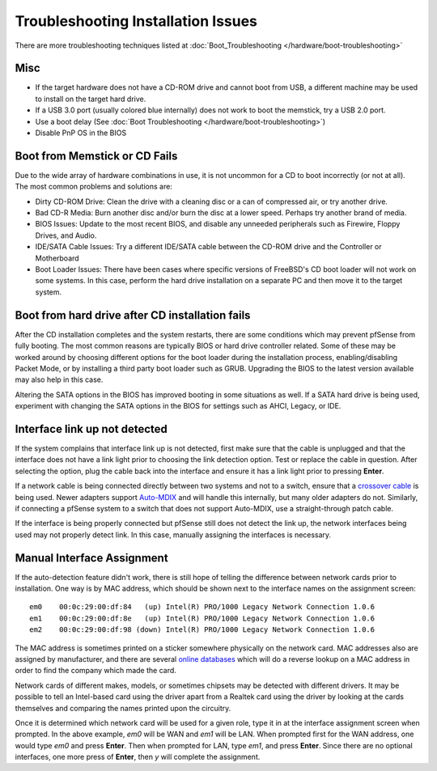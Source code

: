Troubleshooting Installation Issues
===================================

There are more troubleshooting techniques listed at
:doc:`Boot_Troubleshooting </hardware/boot-troubleshooting>`

Misc
----

-  If the target hardware does not have a CD-ROM drive and cannot boot
   from USB, a different machine may be used to install on the target
   hard drive.
-  If a USB 3.0 port (usually colored blue internally) does not work to
   boot the memstick, try a USB 2.0 port.
-  Use a boot delay (See :doc:`Boot Troubleshooting </hardware/boot-troubleshooting>`)
-  Disable PnP OS in the BIOS

Boot from Memstick or CD Fails
------------------------------

Due to the wide array of hardware combinations in use, it is not
uncommon for a CD to boot incorrectly (or not at all). The most common
problems and solutions are:

-  Dirty CD-ROM Drive: Clean the drive with a cleaning disc or a can of
   compressed air, or try another drive.
-  Bad CD-R Media: Burn another disc and/or burn the disc at a lower
   speed. Perhaps try another brand of media.
-  BIOS Issues: Update to the most recent BIOS, and disable any unneeded
   peripherals such as Firewire, Floppy Drives, and Audio.
-  IDE/SATA Cable Issues: Try a different IDE/SATA cable between the
   CD-ROM drive and the Controller or Motherboard
-  Boot Loader Issues: There have been cases where specific versions of
   FreeBSD's CD boot loader will not work on some systems. In this case,
   perform the hard drive installation on a separate PC and then move it
   to the target system.

Boot from hard drive after CD installation fails
------------------------------------------------

After the CD installation completes and the system restarts, there are
some conditions which may prevent pfSense from fully booting. The most
common reasons are typically BIOS or hard drive controller related. Some
of these may be worked around by choosing different options for the boot
loader during the installation process, enabling/disabling Packet Mode,
or by installing a third party boot loader such as GRUB. Upgrading the
BIOS to the latest version available may also help in this case.

Altering the SATA options in the BIOS has improved booting in some
situations as well. If a SATA hard drive is being used, experiment with
changing the SATA options in the BIOS for settings such as AHCI, Legacy,
or IDE.

Interface link up not detected
------------------------------

If the system complains that interface link up is not detected, first
make sure that the cable is unplugged and that the interface does not
have a link light prior to choosing the link detection option. Test or
replace the cable in question. After selecting the option, plug the
cable back into the interface and ensure it has a link light prior to
pressing **Enter**.

If a network cable is being connected directly between two systems and
not to a switch, ensure that a `crossover
cable <https://en.wikipedia.org/wiki/Ethernet_crossover_cable>`__ is
being used. Newer adapters support
`Auto-MDIX <https://en.wikipedia.org/wiki/Auto-MDIX>`__ and will handle
this internally, but many older adapters do not. Similarly, if
connecting a pfSense system to a switch that does not support Auto-MDIX,
use a straight-through patch cable.

If the interface is being properly connected but pfSense still does not
detect the link up, the network interfaces being used may not properly
detect link. In this case, manually assigning the interfaces is
necessary.

Manual Interface Assignment
---------------------------

If the auto-detection feature didn't work, there is still hope of
telling the difference between network cards prior to installation. One
way is by MAC address, which should be shown next to the interface names
on the assignment screen::

  em0    00:0c:29:00:df:84   (up) Intel(R) PRO/1000 Legacy Network Connection 1.0.6
  em1    00:0c:29:00:df:8e   (up) Intel(R) PRO/1000 Legacy Network Connection 1.0.6
  em2    00:0c:29:00:df:98 (down) Intel(R) PRO/1000 Legacy Network Connection 1.0.6

The MAC address is sometimes printed on a sticker somewhere physically
on the network card. MAC addresses also are assigned by manufacturer,
and there are several `online databases <http://aruljohn.com/mac.pl>`__
which will do a reverse lookup on a MAC address in order to find the
company which made the card.

Network cards of different makes, models, or sometimes chipsets may be
detected with different drivers. It may be possible to tell an
Intel-based card using the driver apart from a Realtek card using the
driver by looking at the cards themselves and comparing the names
printed upon the circuitry.

Once it is determined which network card will be used for a given role,
type it in at the interface assignment screen when prompted. In the
above example, *em0* will be WAN and *em1* will be LAN. When prompted
first for the WAN address, one would type *em0* and press **Enter**.
Then when prompted for LAN, type *em1*, and press **Enter**. Since there
are no optional interfaces, one more press of **Enter**, then *y* will
complete the assignment.
